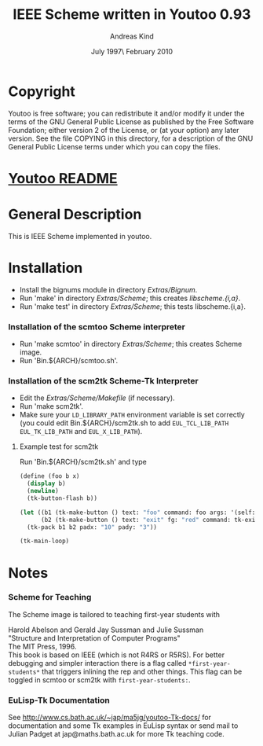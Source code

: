 #                            -*- mode: org; -*-
#
#+TITLE:            IEEE Scheme written in Youtoo 0.93
#+AUTHOR:                     Andreas Kind
#+DATE:               July 1997\\Updated February 2010
#+LINK:           http://www.cs.bath.ac.uk/~jap/ak1/youtoo
#+OPTIONS: ^:{} email:nil

* Copyright
  Youtoo is free software; you can redistribute it and/or modify it under the
  terms of the GNU General Public License as published by the Free Software
  Foundation; either version 2 of the License, or (at your option) any later
  version.  See the file COPYING in this directory, for a description of the GNU
  General Public License terms under which you can copy the files.

* [[file:../../README.org][Youtoo README]]

* General Description
  This is IEEE Scheme implemented in youtoo.

* Installation
  + Install the bignums module in directory /Extras/Bignum/.
  + Run 'make' in directory /Extras/Scheme/; this creates /libscheme.{i,a}/.
  + Run 'make test' in directory /Extras/Scheme/; this tests libscheme.{i,a}.

*** Installation of the scmtoo Scheme interpreter
    + Run 'make scmtoo' in directory /Extras/Scheme/; this creates Scheme image.
    + Run 'Bin.${ARCH}/scmtoo.sh'.

*** Installation of the scm2tk Scheme-Tk Interpreter
    + Edit the /Extras/Scheme/Makefile/ (if necessary).
    + Run 'make scm2tk'.
    + Make sure your ~LD_LIBRARY_PATH~ environment variable is set correctly
      (you could edit Bin.${ARCH}/scm2tk.sh to add ~EUL_TCL_LIB_PATH~
      ~EUL_TK_LIB_PATH~ and ~EUL_X_LIB_PATH~).

***** Example test for scm2tk
      Run 'Bin.${ARCH}/scm2tk.sh' and type
      #+BEGIN_SRC scheme
        (define (foo b x)
          (display b)
          (newline)
          (tk-button-flash b))

        (let ((b1 (tk-make-button () text: "foo" command: foo args: '(self: 42)))
              (b2 (tk-make-button () text: "exit" fg: "red" command: tk-exit)))
          (tk-pack b1 b2 padx: "10" pady: "3"))

        (tk-main-loop)
      #+END_SRC

* Notes
*** Scheme for Teaching
    The Scheme image is tailored to teaching first-year students with

    Harold Abelson and Gerald Jay Sussman and Julie Sussman \\
    "Structure and Interpretation of Computer Programs" \\
    The MIT Press, 1996. \\

    This book is based on IEEE (which is not R4RS or R5RS).  For better
    debugging and simpler interaction there is a flag called
    =*first-year-students*= that triggers inlining the rep and other
    things. This flag can be toggled in scmtoo or scm2tk with
    =first-year-students:=.

*** EuLisp-Tk Documentation
    See http://www.cs.bath.ac.uk/~jap/ma5jg/youtoo-Tk-docs/ for documentation
    and some Tk examples in EuLisp syntax or send mail to Julian Padget at
    jap@maths.bath.ac.uk for more Tk teaching code.
